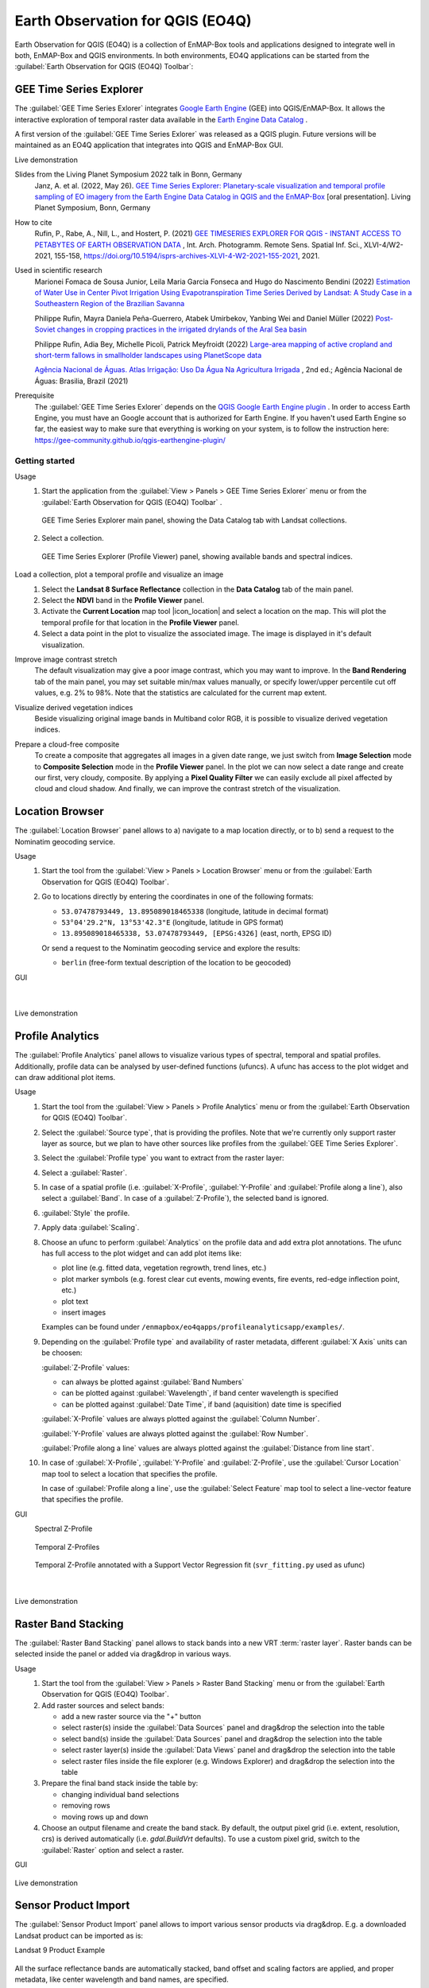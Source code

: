 

.. _eo4q:

Earth Observation for QGIS (EO4Q)
*********************************

Earth Observation for QGIS (EO4Q) is a collection of EnMAP-Box tools and applications designed to integrate well in both,
EnMAP-Box and QGIS environments.
In both environments, EO4Q applications can be started from the :guilabel:`Earth Observation for QGIS (EO4Q) Toolbar`:

    .. figure:: ./img/EO4QToolbar.png
            :align: center

GEE Time Series Explorer
========================

.. |iconCursorLocation| image:: ./img/icon/CursorLocationMapTool.png
    :width: 28px

.. |iconGeeTimeSeriesExplorer| image:: ./img/icon/GeeTimeSeriesExplorer.png
    :width: 28px

The :guilabel:`GEE Time Series Exlorer` integrates `Google Earth Engine <https://earthengine.google.com>`_ (GEE) into
QGIS/EnMAP-Box. It allows the interactive exploration of temporal raster data available in
the `Earth Engine Data Catalog <https://developers.google.com/earth-engine/datasets/>`_ .

A first version of the :guilabel:`GEE Time Series Exlorer` was released as a QGIS plugin.
Future versions will be maintained as an EO4Q application that integrates into QGIS and EnMAP-Box GUI.

Live demonstration
    ..  youtube:: UD4lKu17xwk
        :width: 100%
        :privacy_mode:

Slides from the Living Planet Symposium 2022 talk in Bonn, Germany
    Janz, A. et al. (2022, May 26).
    `GEE Time Series Explorer: Planetary-scale visualization and temporal profile sampling of EO imagery from the Earth Engine Data Catalog in QGIS and the EnMAP-Box
    <https://box.hu-berlin.de/f/941bcd4eba494c3eb6c5>`_
    [oral presentation]. Living Planet Symposium, Bonn, Germany

How to cite
    Rufin, P., Rabe, A., Nill, L., and Hostert, P. (2021)
    `GEE TIMESERIES EXPLORER FOR QGIS - INSTANT ACCESS TO PETABYTES OF EARTH OBSERVATION DATA
    <https://doi.org/10.5194/isprs-archives-XLVI-4-W2-2021-155-2021>`_
    , Int. Arch. Photogramm. Remote Sens. Spatial Inf. Sci., XLVI-4/W2-2021, 155-158,
    https://doi.org/10.5194/isprs-archives-XLVI-4-W2-2021-155-2021, 2021.

Used in scientific research
    Marionei Fomaca de Sousa Junior, Leila Maria Garcia Fonseca and Hugo do Nascimento Bendini (2022)
    `Estimation of Water Use in Center Pivot Irrigation Using Evapotranspiration Time Series Derived by Landsat: A Study Case in a Southeastern Region of the Brazilian Savanna
    <https://www.mdpi.com/2072-4292/14/23/5929>`_

    Philippe Rufin, Mayra Daniela Peña-Guerrero, Atabek Umirbekov, Yanbing Wei and Daniel Müller (2022)
    `Post-Soviet changes in cropping practices in the irrigated drylands of the Aral Sea basin
    <https://iopscience.iop.org/article/10.1088/1748-9326/ac8daa>`_

    Philippe Rufin, Adia Bey, Michelle Picoli, Patrick Meyfroidt (2022)
    `Large-area mapping of active cropland and short-term fallows in smallholder landscapes using PlanetScope data
    <https://doi.org/10.1016/j.jag.2022.102937>`_

    `Agência Nacional de Águas. Atlas Irrigação: Uso Da Água Na Agricultura Irrigada
    <https://www.ana.gov.br/atlasirrigacao/>`_
    , 2nd ed.; Agência Nacional de Águas: Brasilia, Brazil (2021)

Prerequisite
    The :guilabel:`GEE Time Series Exlorer` depends on the `QGIS Google Earth Engine plugin <https://plugins.qgis.org/plugins/ee_plugin/>`_ .
    In order to access Earth Engine, you must have an Google account that is authorized for Earth Engine.
    If you haven't used Earth Engine so far, the easiest way to make sure that everything is working on your system,
    is to follow the instruction here: https://gee-community.github.io/qgis-earthengine-plugin/

Getting started
---------------

Usage
    1. Start the application from the :guilabel:`View > Panels > GEE Time Series Exlorer` menu or from the
       :guilabel:`Earth Observation for QGIS (EO4Q) Toolbar` |iconGeeTimeSeriesExplorer|.

       .. figure:: ./img/GeeTimeSeriesExplorer_DataCatalog.png
           :align: center

           GEE Time Series Explorer main panel, showing the Data Catalog tab with Landsat collections.

    2. Select a collection.

       .. figure:: ./img/GeeTimeSeriesExplorer_ProfileViewer.png
           :align: center

           GEE Time Series Explorer (Profile Viewer) panel, showing available bands and spectral indices.

Load a collection, plot a temporal profile and visualize an image
    1. Select the **Landsat 8 Surface Reflectance** collection in the **Data Catalog** tab of the main panel.
    2. Select the **NDVI** band in the **Profile Viewer** panel.
    3. Activate the **Current Location** map tool |icon_location| and select a location on the map.
       This will plot the temporal profile for that location in the **Profile Viewer** panel.
    4. Select a data point in the plot to visualize the associated image.
       The image is displayed in it's default visualization.

    .. # getting_started_1.mp4

    .. raw:: html

       <figure class="video_container">
          <video width="100%" controls="true" allowfullscreen="true">
              <source src="https://box.hu-berlin.de/f/4593643ce5144081a3cd/?dl=1" type="video/mp4">
          </video>
       </figure>

Improve image contrast stretch
    The default visualization may give a poor image contrast, which you may want to improve.
    In the **Band Rendering** tab of the main panel, you may set suitable min/max values manually,
    or specify lower/upper percentile cut off values, e.g. 2% to 98%.
    Note that the statistics are calculated for the current map extent.

    .. # getting_started_2.mp4

    .. raw:: html

       <figure class="video_container">
          <video width="100%" controls="true" allowfullscreen="true">
              <source src="https://box.hu-berlin.de/f/c2ca0938fd5d415bbd8d/?dl=1" type="video/mp4">
          </video>
       </figure>

Visualize derived vegetation indices
    Beside visualizing original image bands in Multiband color RGB,
    it is possible to visualize derived vegetation indices.

    .. # getting_started_3.mp4

    .. raw:: html

       <figure class="video_container">
          <video width="100%" controls="true" allowfullscreen="true">
              <source src="https://box.hu-berlin.de/f/c0a82f90a143444ba973/?dl=1" type="video/mp4">
          </video>
       </figure>

Prepare a cloud-free composite
    To create a composite that aggregates all images in a given date range,
    we just switch from **Image Selection** mode to **Composite Selection** mode in the **Profile Viewer** panel.
    In the plot we can now select a date range and create our first, very cloudy, composite.
    By applying a **Pixel Quality Filter** we can easily exclude all pixel affected by cloud and cloud shadow.
    And finally, we can improve the contrast stretch of the visualization.

    .. # getting_started_4.mp4

    .. raw:: html

       <figure class="video_container">
          <video width="100%" controls="true" allowfullscreen="true">
              <source src="https://box.hu-berlin.de/f/985676ab4b9c497882bb/?dl=1" type="video/mp4">
          </video>
       </figure>


Location Browser
================

The :guilabel:`Location Browser` panel allows to
a) navigate to a map location directly, or to
b) send a request to the Nominatim geocoding service.

Usage
    1. Start the tool from the :guilabel:`View > Panels > Location Browser` menu or from the
       :guilabel:`Earth Observation for QGIS (EO4Q) Toolbar`.

    2. Go to locations directly by entering the coordinates in one of the following formats:

       - ``53.07478793449, 13.895089018465338``  (longitude, latitude in decimal format)

       - ``53°04'29.2"N, 13°53'42.3"E``  (longitude, latitude in GPS format)

       - ``13.895089018465338, 53.07478793449, [EPSG:4326]``  (east, north, EPSG ID)

       Or send a request to the Nominatim geocoding service and explore the results:

       - ``berlin`` (free-form textual description of the location to be geocoded)

GUI
    .. figure:: ./img/LocationBrowser.png
        :align: center

    |

    .. figure:: ./img/LocationBrowser_2.png
        :align: center

Live demonstration
    ..  youtube:: 2mgx4_pIHqg
        :width: 100%
        :privacy_mode:

Profile Analytics
=================

The :guilabel:`Profile Analytics` panel allows to visualize various types of spectral, temporal and spatial profiles.
Additionally, profile data can be analysed by user-defined functions (ufuncs).
A ufunc has access to the plot widget and can draw additional plot items.

Usage
    1. Start the tool from the :guilabel:`View > Panels > Profile Analytics` menu or from the
       :guilabel:`Earth Observation for QGIS (EO4Q) Toolbar`.

    2. Select the :guilabel:`Source type`, that is providing the profiles.
       Note that we're currently only support raster layer as source,
       but we plan to have other sources like profiles from the :guilabel:`GEE Time Series Explorer`.

    3. Select the :guilabel:`Profile type` you want to extract from the raster layer:

    4. Select a :guilabel:`Raster`.

    5. In case of a spatial profile
       (i.e. :guilabel:`X-Profile`, :guilabel:`Y-Profile` and :guilabel:`Profile along a line`),
       also select a :guilabel:`Band`. In case of a :guilabel:`Z-Profile`),
       the selected band is ignored.

    6. :guilabel:`Style` the profile.

    7. Apply data :guilabel:`Scaling`.

    8. Choose an ufunc to perform :guilabel:`Analytics` on the profile data and add extra plot annotations.
       The ufunc has full access to the plot widget and can add plot items like:

       - plot line (e.g. fitted data, vegetation regrowth, trend lines, etc.)

       - plot marker symbols (e.g. forest clear cut events, mowing events, fire events, red-edge inflection point, etc.)

       - plot text

       - insert images

       Examples can be found under ``/enmapbox/eo4qapps/profileanalyticsapp/examples/``.

    9. Depending on the :guilabel:`Profile type` and availability of raster metadata,
       different :guilabel:`X Axis` units can be choosen:

       :guilabel:`Z-Profile` values:

       - can always be plotted against :guilabel:`Band Numbers`

       - can be plotted against :guilabel:`Wavelength`, if band center wavelength is specified

       - can be plotted against :guilabel:`Date Time`, if band (aquisition) date time is specified

       :guilabel:`X-Profile` values are always plotted against the :guilabel:`Column Number`.

       :guilabel:`Y-Profile` values are always plotted against the :guilabel:`Row Number`.

       :guilabel:`Profile along a line` values are always plotted against the :guilabel:`Distance from line start`.

    10. In case of :guilabel:`X-Profile`, :guilabel:`Y-Profile` and :guilabel:`Z-Profile`,
        use the :guilabel:`Cursor Location` map tool to select a location that specifies the profile.

        In case of :guilabel:`Profile along a line`,
        use the :guilabel:`Select Feature` map tool to select a line-vector feature that specifies the profile.

GUI
    Spectral Z-Profile
        .. figure:: ./img/ProfileAnalytics.png
            :align: center

    Temporal Z-Profiles
        .. figure:: ./img/ProfileAnalytics_2.png
            :align: center

    Temporal Z-Profile annotated with a Support Vector Regression fit (``svr_fitting.py`` used as ufunc)
        .. figure:: ./img/ProfileAnalytics_3.png
            :align: center

        |

        .. figure:: ./img/ProfileAnalytics_4.png
            :align: center

Live demonstration
    ..  youtube:: 5Un7lxw-PN8
        :width: 100%
        :privacy_mode:

Raster Band Stacking
====================

The :guilabel:`Raster Band Stacking` panel allows to stack bands into a new VRT :term:`raster layer`.
Raster bands can be selected inside the panel or added via drag&drop in various ways.

Usage
    1. Start the tool from the :guilabel:`View > Panels > Raster Band Stacking` menu or from the
       :guilabel:`Earth Observation for QGIS (EO4Q) Toolbar`.

    2. Add raster sources and select bands:

       - add a new raster source via the "+" button

       - select raster(s)  inside the :guilabel:`Data Sources` panel and drag&drop the selection into the table

       - select band(s) inside the :guilabel:`Data Sources` panel and drag&drop the selection into the table

       - select raster layer(s) inside the :guilabel:`Data Views` panel and drag&drop the selection into the table

       - select raster files inside the file explorer (e.g. Windows Explorer) and drag&drop the selection into the table

    3. Prepare the final band stack inside the table by:

       - changing individual band selections

       - removing rows

       - moving rows up and down

    4. Choose an output filename and create the band stack.
       By default, the output pixel grid (i.e. extent, resolution, crs) is derived automatically (i.e. *gdal.BuildVrt* defaults).
       To use a custom pixel grid, switch to the :guilabel:`Raster` option and select a raster.

GUI
    .. figure:: ./img/RasterBandStacking.png
        :align: center

Live demonstration
    ..  youtube:: KGKVvBwz2S0
        :width: 100%
        :privacy_mode:

Sensor Product Import
=====================

The :guilabel:`Sensor Product Import` panel allows to import various sensor products via drag&drop.
E.g. a downloaded Landsat product can be imported as is:

Landsat 9 Product Example
    .. figure:: ./img/SensorProductImport.png
        :align: center

All the surface reflectance bands are automatically stacked, band offset and scaling factors are applied,
and proper metadata, like center wavelength and band names, are specified.

Usage
    1. Start the tool from the :guilabel:`View > Panels > Sensor Product Import` menu or from the
       :guilabel:`Earth Observation for QGIS (EO4Q) Toolbar`.

    2. Drag&drop the product folder, or any file inside the product folder, into the :guilabel:`Drop Product Here` area.

    3. Run the import algorithm. Note that the result is stored next to the source product.
       When opening the product for the next time, this algorithm is not shown.

    4. Visualize the result raster.

GUI
    .. figure:: ./img/SensorProductImport_2.png
        :align: center

Live demonstration
    ..  youtube:: MDjH6SdrDME
        :width: 100%
        :privacy_mode:
